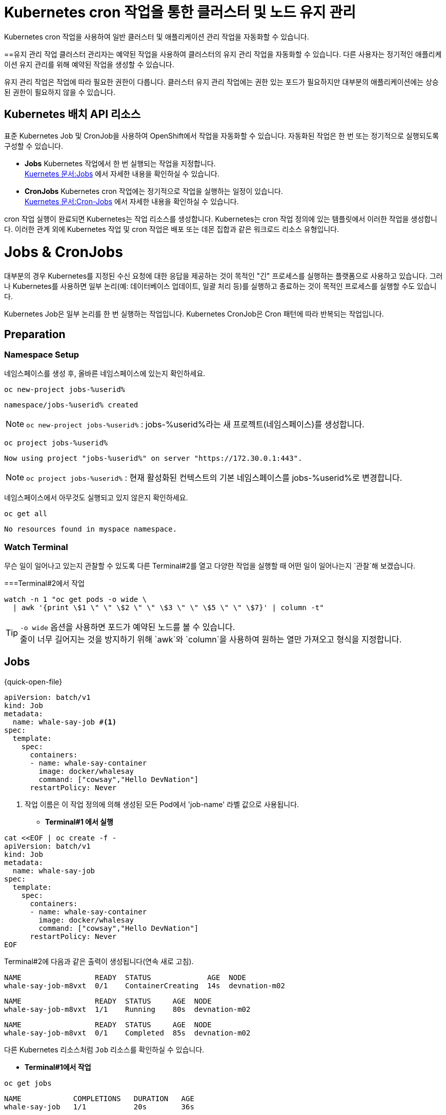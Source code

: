 
= Kubernetes cron 작업을 통한 클러스터 및 노드 유지 관리
Kubernetes cron 작업을 사용하여 일반 클러스터 및 애플리케이션 관리 작업을 자동화할 수 있습니다.

==유지 관리 작업
클러스터 관리자는 예약된 작업을 사용하여 클러스터의 유지 관리 작업을 자동화할 수 있습니다. 다른 사용자는 정기적인 애플리케이션 유지 관리를 위해 예약된 작업을 생성할 수 있습니다.

유지 관리 작업은 작업에 따라 필요한 권한이 다릅니다. 클러스터 유지 관리 작업에는 권한 있는 포드가 필요하지만 대부분의 애플리케이션에는 상승된 권한이 필요하지 않을 수 있습니다.

== Kubernetes 배치 API 리소스
표준 Kubernetes Job 및 CronJob을 사용하여 OpenShift에서 작업을 자동화할 수 있습니다. 자동화된 작업은 한 번 또는 정기적으로 실행되도록 구성할 수 있습니다.

* *Jobs*
Kubernetes 작업에서 한 번 실행되는 작업을 지정합니다. +
https://kubernetes.io/docs/concepts/workloads/controllers/job/[Kuernetes 문서:Jobs] 에서 자세한 내용을 확인하실 수 있습니다.


* *CronJobs*
Kubernetes cron 작업에는 정기적으로 작업을 실행하는 일정이 있습니다. +
https://kubernetes.io/docs/concepts/workloads/controllers/cron-jobs/[Kuernetes 문서:Cron-Jobs] 에서 자세한 내용을 확인하실 수 있습니다.

cron 작업 실행이 완료되면 Kubernetes는 작업 리소스를 생성합니다. Kubernetes는 cron 작업 정의에 있는 템플릿에서 이러한 작업을 생성합니다. 이러한 관계 외에 Kubernetes 작업 및 cron 작업은 배포 또는 데몬 집합과 같은 워크로드 리소스 유형입니다.



= Jobs & CronJobs

대부분의 경우 Kubernetes를 지정된 수신 요청에 대한 응답을 제공하는 것이 목적인 "긴" 프로세스를 실행하는 플랫폼으로 사용하고 있습니다.
그러나 Kubernetes를 사용하면 일부 논리(예: 데이터베이스 업데이트, 일괄 처리 등)를 실행하고 종료하는 것이 목적인 프로세스를 실행할 수도 있습니다.

Kubernetes Job은 일부 논리를 한 번 실행하는 작업입니다.  Kubernetes CronJob은 Cron 패턴에 따라 반복되는 작업입니다.


== Preparation

=== Namespace Setup



네임스페이스를 생성 후, 올바른 네임스페이스에 있는지 확인하세요.


[#kubectl-deploy-app]
[.console-input]
[source,bash,subs="+macros,+attributes"]
----
oc new-project jobs-%userid%
----

[.console-output]
[source,bash,subs="+macros,+attributes"]
----
namespace/jobs-%userid% created
----

NOTE: `oc new-project jobs-%userid%` : jobs-%userid%라는 새 프로젝트(네임스페이스)를 생성합니다.

[#kubectl-deploy-app]
[.console-input]
[source,bash,subs="+macros,+attributes"]
----
oc project jobs-%userid%
----

[.console-output]
[source,bash,subs="+macros,+attributes"]
----
Now using project "jobs-%userid%" on server "https://172.30.0.1:443".
----

NOTE: `oc project jobs-%userid%` : 현재 활성화된 컨텍스트의 기본 네임스페이스를 jobs-%userid%로 변경합니다.



네임스페이스에서 아무것도 실행되고 있지 않은지 확인하세요.

[#no-resources-resource]
[.console-input]
[source, bash]
----
oc get all
----

[.console-output]
[source,bash]
----
No resources found in myspace namespace.
----




=== Watch Terminal

무슨 일이 일어나고 있는지 관찰할 수 있도록 다른 Terminal#2를 열고 다양한 작업을 실행할 때 어떤 일이 일어나는지 `관찰`해 보겠습니다.


===Terminal#2에서 작업


[.console-input]
[source,bash,subs="+macros,+attributes"]
----
watch -n 1 "oc get pods -o wide \
  | awk '{print \$1 \" \" \$2 \" \" \$3 \" \" \$5 \" \" \$7}' | column -t"
----


TIP: `-o wide` 옵션을 사용하면 포드가 예약된 노드를 볼 수 있습니다. +
줄이 너무 길어지는 것을 방지하기 위해 `awk`와 `column`을 사용하여 원하는 열만 가져오고 형식을 지정합니다.



== Jobs


[source, yaml]
.{quick-open-file}
----
apiVersion: batch/v1
kind: Job
metadata:
  name: whale-say-job #<.>
spec:
  template:
    spec:
      containers:
      - name: whale-say-container
        image: docker/whalesay
        command: ["cowsay","Hello DevNation"]
      restartPolicy: Never
----
<.> 작업 이름은 이 작업 정의에 의해 생성된 모든 Pod에서 'job-name' 라벨 값으로 사용됩니다.



* *Terminal#1 에서 실행*

[.console-input]
[source,bash,subs="+macros,+attributes"]
----
cat <<EOF | oc create -f -
apiVersion: batch/v1
kind: Job
metadata:
  name: whale-say-job
spec:
  template:
    spec:
      containers:
      - name: whale-say-container
        image: docker/whalesay
        command: ["cowsay","Hello DevNation"]
      restartPolicy: Never
EOF
----


Terminal#2에 다음과 같은 출력이 생성됩니다(연속 새로 고침).


[.console-output]
[source,bash]
----
NAME                 READY  STATUS             AGE  NODE
whale-say-job-m8vxt  0/1    ContainerCreating  14s  devnation-m02
----

[.console-output]
[source,bash]
----
NAME                 READY  STATUS     AGE  NODE
whale-say-job-m8vxt  1/1    Running    80s  devnation-m02
----

[.console-output]
[source,bash]
----
NAME                 READY  STATUS     AGE  NODE
whale-say-job-m8vxt  0/1    Completed  85s  devnation-m02
----



다른 Kubernetes 리소스처럼 `Job` 리소스를 확인하실 수 있습니다.

* *Terminal#1에서 작업*

[.console-input]
[source,bash,subs="+macros,+attributes"]
----
oc get jobs
----

[.console-output]
[source,bash]
----
NAME            COMPLETIONS   DURATION   AGE
whale-say-job   1/1           20s        36s
----


Job은 Pod에 의해 실행되므로 `job` 실행의 출력을 얻으려면 Pod 로그의 출력만 얻으면 됩니다.

[.console-input]
[source,bash,subs="+macros,+attributes"]
----
oc logs \
  -l job-name=whale-say-job \
  --tail=-1
----

TIP: 
`-l` : 이를 통해 `whale-say-job`으로 설정된 `job-name`(위 참조) 라벨이 붙은 모든 포드를 찾을 수 있습니다. +
`--tail` 옵션은 로그 명령어에 (Pod의) 로그에서 끝에서부터 몇 줄을 반환할지 지정합니다. 이 작업용 Pod의 메시지에서 모든 재미난 내용을 확인할 수 있도록, -1로 설정하여 모든 줄을 반환하도록 했습니다. +
주의할 점은 [일반적으로 --tail 옵션은 기본값으로 -1로 설정되어 있지만, 이는 _단일 특정 리소스_의 로그를 요청할 때만 해당됩니다. 라벨을 사용하여 로그를 요청할 경우처럼 여러 리소스의 로그를 반환할 가능성이 있는 상황에서는 각 리소스의 로그에서 반환되는 줄 수가 기본값으로 10줄로 제한됩니다.]

[.console-output]
[source,bash]
----
 _________________
< Hello DevNation >
 -----------------
    \
     \
      \
                    ##        .
              ## ## ##       ==
           ## ## ## ##      ===
       /""""""""""""""""___/ ===
  ~~~ {~~ ~~~~ ~~~ ~~~~ ~~ ~ /  ===- ~~~
       \______ o          __/
        \    \        __/
          \____\______/
----


=== Clean Up


* *Terminal#1에서 작업*

[.console-input]
[source,bash,subs="+macros,+attributes"]
----
oc delete job whale-say-job
----





== CronJobs


CronJob은 Kubernetes 'CronJob' 리소스를 사용하여 정의됩니다.  'cronjob'이라는 이름은 Linux에서 유래되었으며 한 번 또는 반복적으로 실행되도록 예약된 일종의 배치 프로세스를 나타냅니다. +
이 개념은 `{quick-open-file}` 파일에서 볼 수 있듯이 Kubernetes로 변환되었습니다.

[source, yaml]
.{quick-open-file}
----
apiVersion: batch/v1
kind: CronJob
metadata:
  name: whale-say-cronjob
spec:
  schedule: "* * * * *" #<.>
  jobTemplate:                   
    spec:                        
      template:    
        metadata:
          labels:
            job-type: whale-say #<.>              
        spec:
          containers:
          - name: whale-say-container
            image: docker/whalesay
            command: ["cowsay","Hello DevNation"]
          restartPolicy: Never
----
<.> 이 문자열은 작업이 1분마다 실행됨을 나타냅니다.
<.> 여기서는 `cronjob`에 의해 생성된 `jobs` 및 `pods`에 적용할 자체 추가 라벨을 지정합니다.  'job-name' 라벨이 여전히 존재하더라도 모든 표시에 guid가 포함되어 있으므로 사전에 값이 무엇인지 예측할 수 없습니다.


* *Terminal#1 에서 수행*
[.console-input]
[source,bash,subs="+macros,+attributes"]
----
kubectl apply -f apps/kubefiles/whalesay-cronjob.yaml
cat <<EOF | oc create -f -
apiVersion: batch/v1
kind: CronJob
metadata:
  name: whale-say-cronjob
spec:
  schedule: "* * * * *"
  jobTemplate:                   
    spec:                        
      template:    
        metadata:
          labels:
            job-type: whale-say             
        spec:
          containers:
          - name: whale-say-container
            image: docker/whalesay
            command: ["cowsay","Hello DevNation"]
          restartPolicy: Never
EOF
----

하지만 Terminal#2의 감시 창을 보면

* *Terminal#2에서 확인*

[.console-output]
[source,bash]
----
NAME                  READY   STATUS      RESTARTS   AGE
----


CronJob을 설정하는 동안 Pod가 실행되고 있지 않습니다(약 10초마다 한 번만 확인됩니다. 아래 경고 참조). +
cronjob이 실행되기를 기다리는 동안 *터미널 1*을 사용하여 `cronjob`이 어떻게 실행되는지 확인할 수 있습니다. 

* *Terminal#1에서 수행*

[.console-input]
[source,bash,subs="+macros,+attributes"]
----
oc get cronjobs -w 
----
NOTE: `-w` 플래그는 출력을 감시하도록 지시하지만( *Terminal#2* 에서 수행하는 것과 유사) 관찰된 리소스(이 경우 `cronjob`)의 상태가 있을 때만 다시 게시합니다. 

다음은 거의 3분 동안 기다린 후의 대표적인 출력입니다(작업이 다시 시작됨).

[.console-output]
[source,bash,subs="+macros,+attributes,+quotes"]
----
NAME                SCHEDULE      SUSPEND   ACTIVE   LAST SCHEDULE   AGE
whale-say-cronjob   * * * * *   False     #1#        0s              #20s# #<.>
whale-say-cronjob   * * * * *   False     0        31s             51s
whale-say-cronjob   * * * * *   False     #1#        0s              #80s# #<.>
whale-say-cronjob   * * * * *   False     0        23s             103s
whale-say-cronjob   * * * * *   False     #1#        1s              #2m21s#
----
<.> 첫 번째 호출을 시작하는 데 시간이 걸렸습니다. 이는 'cronjob' 일정의 기능이 아니었습니다.
<.> 다음 번 작업이 활성화되는 시간은 첫 번째 작업이 활성화된 후(AGE 기준) 약 60초 후에 발생한다는 점에 유의하세요.


cronjob이 ACTIVE로 이동할 때마다(위의 강조 표시 참조) *Terminal#2* 에 다음이 표시되어야 함을 알 수 있습니다.; 


[.console-output]
[source,bash]
----
NAME                              READY  STATUS     AGE  NODE
whale-say-cronjob-27108480-2ws6k  0/1    Completed  46s  devnation-m02
----


[WARNING]
====
https://kubernetes.io/docs/concepts/workloads/controllers/cron-jobs/[공식 Kubernetes 문서] 에 따르면: CronJob은 스케줄에 따라 실행 시간마다 Job 객체를 생성합니다. 하지만 "대략적으로" 생성된다고 표현하는 이유는 특정 상황에서 두 개의 Job이 생성되거나, 아무 Job도 생성되지 않을 수 있는 경우가 있기 때문입니다. 이러한 상황은 드물지만 완전히 방지할 수는 없습니다. 따라서 Job은 **멱등성(idempotent)**을 가져야 합니다.
====

`describe` 하위 명령을 사용하여 cronjob을 살펴보겠습니다.  [CTRL+c]를 사용하여 `oc get cronjobs -w` 명령을 취소하고 다음으로 바꿉니다.

* *Terminal#1에서 수행*

[.console-input]
[source,bash,subs="+macros,+attributes"]
----
oc describe cronjobs
----

그러면 다음과 같은 내용이 표시됩니다.

[.console-output]
[source,bash,subs="+quotes"]
----
Name:                          whale-say-cronjob
Namespace:                     myspace
Labels:                        <none>
Annotations:                   <none>
Schedule:                      * * * * *
Concurrency Policy:            Allow
Suspend:                       False
#Successful Job History Limit:  3# #<.>
Failed Job History Limit:      1
Starting Deadline Seconds:     <unset>
Selector:                      <unset>
Parallelism:                   <unset>
Completions:                   <unset>
Pod Template:
  Labels:  #job-type=whale-say#
  Containers:
   whale-say-container:
    Image:      docker/whalesay
    Port:       <none>
    Host Port:  <none>
    Command:
      cowsay
      Hello DevNation
    Environment:     <none>
    Mounts:          <none>
  Volumes:           <none>
#Last Schedule Time:  Sat, 17 Jul 2021 08:06:00 +0000# #<.>
Active Jobs:         whale-say-cronjob-27108486
Events:
  Type    Reason            Age    From                Message
  ----    ------            ----   ----                -------
  Normal  SuccessfulCreate  6m21s  cronjob-controller  Created job whale-say-cronjob-27108480
  Normal  SawCompletedJob   6m1s   cronjob-controller  Saw completed job: whale-say-cronjob-27108480, status: Complete
  Normal  SuccessfulCreate  5m21s  cronjob-controller  Created job whale-say-cronjob-27108481
  Normal  SawCompletedJob   4m56s  cronjob-controller  Saw completed job: whale-say-cronjob-27108481, status: Complete
  Normal  SuccessfulCreate  4m21s  cronjob-controller  Created job whale-say-cronjob-27108482
  Normal  SawCompletedJob   3m56s  cronjob-controller  Saw completed job: whale-say-cronjob-27108482, status: Complete
  Normal  SuccessfulCreate  3m21s  cronjob-controller  Created job whale-say-cronjob-27108483
  Normal  SawCompletedJob   2m48s  cronjob-controller  Saw completed job: whale-say-cronjob-27108483, status: Complete
  Normal  SuccessfulDelete  2m46s  cronjob-controller  Deleted job whale-say-cronjob-27108480
  Normal  SuccessfulCreate  2m20s  cronjob-controller  Created job whale-say-cronjob-27108484
  Normal  SawCompletedJob   104s   cronjob-controller  Saw completed job: whale-say-cronjob-27108484, status: Complete
  Normal  SuccessfulDelete  101s   cronjob-controller  Deleted job whale-say-cronjob-27108481
  Normal  SuccessfulCreate  81s    cronjob-controller  Created job whale-say-cronjob-27108485
  Normal  SawCompletedJob   54s    cronjob-controller  Saw completed job: whale-say-cronjob-27108485, status: Complete
  Normal  SuccessfulDelete  52s    cronjob-controller  Deleted job whale-say-cronjob-27108482
  Normal  SuccessfulCreate  21s    cronjob-controller  Created job whale-say-cronjob-27108486
  Normal  SawCompletedJob   1s     cronjob-controller  Saw completed job: whale-say-cronjob-27108486, status: Complete
----
NOTE: 
<.> Kubernetes는 일정 시간이 지나면 작업을 정리합니다. +
<.> _Last Schedule Time_은 작업이 마지막으로 실행된 시간을 표시합니다.

일정이 활성화될 때마다 CronJob이 `작업`을 생성(이후 포드 생성)한다는 점에 유의하는 것이 중요합니다.


* *Terminal#1에서 수행*
[.console-input]
[source,bash,subs="+macros,+attributes"]
----
oc get jobs
----

cronjob이 3분 이상 지속된 후의 출력 예는 다음과 같습니다.

[.console-output]
[source,bash]
----
NAME                         COMPLETIONS   DURATION   AGE
whale-say-cronjob-27108487   1/1           19s        2m37s
whale-say-cronjob-27108488   1/1           20s        97s
whale-say-cronjob-27108489   1/1           21s        37s
----


마지막으로 모든 작업을 기록하여 작업 기록의 효과를 확인할 수 있습니다.


[.console-input]
[source,bash,subs="+macros,+attributes"]
----
oc logs \
  -l job-type=whale-say \
  --tail=-1
----
NOTE: 이번에는 'job-type'(위의 사용자 정의 라벨) 라벨이 'whale'로 설정된 모든 항목에 대한 로그를 얻으려고 합니다.

.NOTE
****
덜 구체적이기는 하지만, 다음과 같이 라벨의 값과 일치하는지 확인하지 않음으로써_ 맞춤 라벨 없이 고래 작업 로그를 찾을 수_있습니다_.

[.console-input]
[source,bash,subs="+macros,+attributes,+quotes"]
----
oc logs -l job-name --tail=-1
----

이는 기본적으로 'job-name'이라는 라벨이 있는 모든 포드와 일치해야 함을 나타냅니다.

****

[.console-output]
[source,bash]
----
 _________________ 
< Hello DevNation >
 ----------------- 
    \
     \
      \     
                    ##        .            
              ## ## ##       ==            
           ## ## ## ##      ===            
       /""""""""""""""""___/ ===        
  ~~~ {~~ ~~~~ ~~~ ~~~~ ~~ ~ /  ===- ~~~   
       \______ o          __/            
        \    \        __/             
          \____\______/   
 _________________ 
< Hello DevNation >
 ----------------- 
    \
     \
      \     
                    ##        .            
              ## ## ##       ==            
           ## ## ## ##      ===            
       /""""""""""""""""___/ ===        
  ~~~ {~~ ~~~~ ~~~ ~~~~ ~~ ~ /  ===- ~~~   
       \______ o          __/            
        \    \        __/             
          \____\______/   
 _________________ 
< Hello DevNation >
 ----------------- 
    \
     \
      \     
                    ##        .            
              ## ## ##       ==            
           ## ## ## ##      ===            
       /""""""""""""""""___/ ===        
  ~~~ {~~ ~~~~ ~~~ ~~~~ ~~ ~ /  ===- ~~~   
       \______ o          __/            
        \    \        __/             
          \____\______/   
----


=== Clean Up

* *Terminal#1에서 수행*
--
[.console-input]
[source,bash,subs="+macros,+attributes"]
----
oc delete cronjob whale-say-cronjob
----


